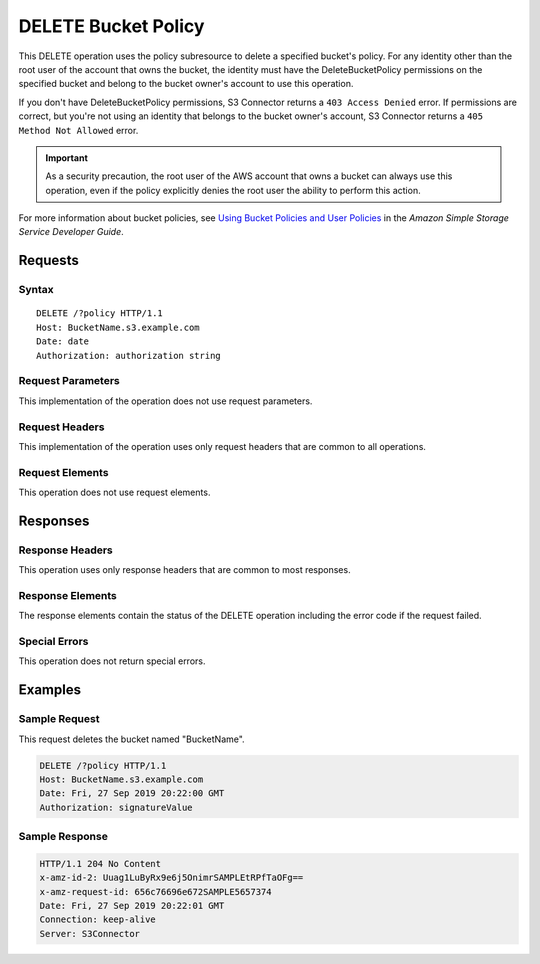 .. _DELETE Bucket Policy:

DELETE Bucket Policy
====================

This DELETE operation uses the policy subresource to delete a specified bucket's
policy. For any identity other than the root user of the account that owns the
bucket, the identity must have the DeleteBucketPolicy permissions on the
specified bucket and belong to the bucket owner's account to use this operation.

If you don't have DeleteBucketPolicy permissions, S3 Connector returns a ``403
Access Denied`` error. If permissions are correct, but you're not using an
identity that belongs to the bucket owner's account, S3 Connector returns a ``405
Method Not Allowed`` error.

.. important::

   As a security precaution, the root user of the AWS account that owns a bucket
   can always use this operation, even if the policy explicitly denies the root
   user the ability to perform this action.

For more information about bucket policies, see `Using Bucket Policies and User
Policies
<https://docs.aws.amazon.com/AmazonS3/latest/dev/using-iam-policies.html>`__ in
the *Amazon Simple Storage Service Developer Guide*.

Requests
--------

Syntax
~~~~~~

.. parsed-literal::

   DELETE /?policy HTTP/1.1
   Host: BucketName.s3.example.com
   Date: date   
   Authorization: authorization string

Request Parameters
~~~~~~~~~~~~~~~~~~

This implementation of the operation does not use request parameters.

Request Headers
~~~~~~~~~~~~~~~

This implementation of the operation uses only request headers that are common
to all operations.

Request Elements
~~~~~~~~~~~~~~~~

This operation does not use request elements.

Responses
---------

Response Headers
~~~~~~~~~~~~~~~~

This operation uses only response headers that are common to most responses.

Response Elements
~~~~~~~~~~~~~~~~~

The response elements contain the status of the DELETE operation including
the error code if the request failed.

Special Errors
~~~~~~~~~~~~~~

This operation does not return special errors.

Examples
--------

Sample Request
~~~~~~~~~~~~~~

This request deletes the bucket named "BucketName".

.. code::

   DELETE /?policy HTTP/1.1
   Host: BucketName.s3.example.com  
   Date: Fri, 27 Sep 2019 20:22:00 GMT  
   Authorization: signatureValue 

Sample Response
~~~~~~~~~~~~~~~

.. code::

   HTTP/1.1 204 No Content 
   x-amz-id-2: Uuag1LuByRx9e6j5OnimrSAMPLEtRPfTaOFg==  
   x-amz-request-id: 656c76696e672SAMPLE5657374  
   Date: Fri, 27 Sep 2019 20:22:01 GMT  
   Connection: keep-alive  
   Server: S3Connector

